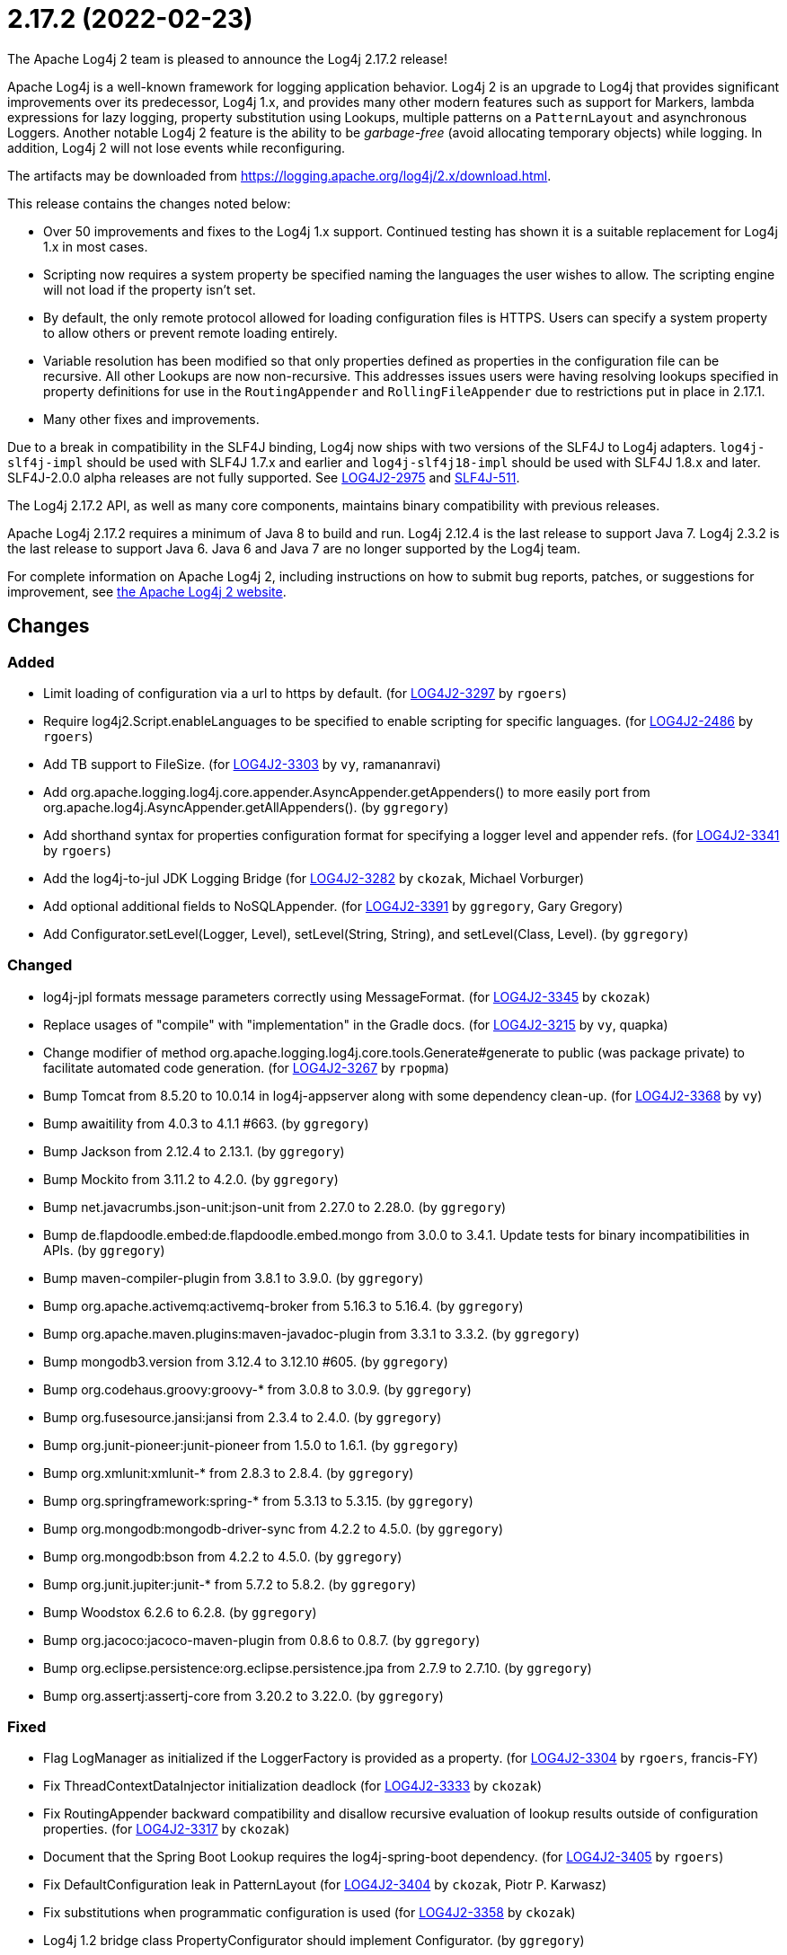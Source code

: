 ////
    Licensed to the Apache Software Foundation (ASF) under one or more
    contributor license agreements.  See the NOTICE file distributed with
    this work for additional information regarding copyright ownership.
    The ASF licenses this file to You under the Apache License, Version 2.0
    (the "License"); you may not use this file except in compliance with
    the License.  You may obtain a copy of the License at

         https://www.apache.org/licenses/LICENSE-2.0

    Unless required by applicable law or agreed to in writing, software
    distributed under the License is distributed on an "AS IS" BASIS,
    WITHOUT WARRANTIES OR CONDITIONS OF ANY KIND, either express or implied.
    See the License for the specific language governing permissions and
    limitations under the License.
////

////
*DO NOT EDIT THIS FILE!!*
This file is automatically generated from the release changelog directory!
////

= 2.17.2 (2022-02-23)
The Apache Log4j 2 team is pleased to announce the Log4j 2.17.2 release!

Apache Log4j is a well-known framework for logging application behavior.
Log4j 2 is an upgrade to Log4j that provides significant improvements over its predecessor, Log4j 1.x, and provides many other modern features such as support for Markers, lambda expressions for lazy logging, property substitution using Lookups, multiple patterns on a `PatternLayout` and asynchronous Loggers.
Another notable Log4j 2 feature is the ability to be _garbage-free_ (avoid allocating temporary objects) while logging.
In addition, Log4j 2 will not lose events while reconfiguring.

The artifacts may be downloaded from https://logging.apache.org/log4j/2.x/download.html[].

This release contains the changes noted below:

* Over 50 improvements and fixes to the Log4j 1.x support.
Continued testing has shown it is a suitable replacement for Log4j 1.x in most cases.
* Scripting now requires a system property be specified naming the languages the user wishes to allow.
The scripting engine will not load if the property isn't set.
* By default, the only remote protocol allowed for loading configuration files is HTTPS.
Users can specify a system property to allow others or prevent remote loading entirely.
* Variable resolution has been modified so that only properties defined as properties in the configuration file can be recursive.
All other Lookups are now non-recursive.
This addresses issues users were having resolving lookups specified in property definitions for use in the `RoutingAppender` and `RollingFileAppender` due to restrictions put in place in 2.17.1.
* Many other fixes and improvements.

Due to a break in compatibility in the SLF4J binding, Log4j now ships with two versions of the SLF4J to Log4j adapters.
`log4j-slf4j-impl` should be used with SLF4J 1.7.x and earlier and `log4j-slf4j18-impl` should be used with SLF4J 1.8.x and later.
SLF4J-2.0.0 alpha releases are not fully supported.
See https://issues.apache.org/jira/browse/LOG4J2-2975[LOG4J2-2975] and https://jira.qos.ch/browse/SLF4J-511[SLF4J-511].

The Log4j 2.17.2 API, as well as many core components, maintains binary compatibility with previous releases.

Apache Log4j 2.17.2 requires a minimum of Java 8 to build and run.
Log4j 2.12.4 is the last release to support Java 7.
Log4j 2.3.2 is the last release to support Java 6.
Java 6 and Java 7 are no longer supported by the Log4j team.

For complete information on Apache Log4j 2, including instructions on how to submit bug reports, patches, or suggestions for improvement, see http://logging.apache.org/log4j/2.x/[the Apache Log4j 2 website].

== Changes

=== Added

* Limit loading of configuration via a url to https by default. (for https://issues.apache.org/jira/browse/LOG4J2-3297[LOG4J2-3297] by `rgoers`)
* Require log4j2.Script.enableLanguages to be specified to enable scripting for specific languages. (for https://issues.apache.org/jira/browse/LOG4J2-2486[LOG4J2-2486] by `rgoers`)
* Add TB support to FileSize. (for https://issues.apache.org/jira/browse/LOG4J2-3303[LOG4J2-3303] by `vy`, ramananravi)
* Add org.apache.logging.log4j.core.appender.AsyncAppender.getAppenders() to more easily port from org.apache.log4j.AsyncAppender.getAllAppenders(). (by `ggregory`)
* Add shorthand syntax for properties configuration format for specifying a logger level and appender refs. (for https://issues.apache.org/jira/browse/LOG4J2-3341[LOG4J2-3341] by `rgoers`)
* Add the log4j-to-jul JDK Logging Bridge (for https://issues.apache.org/jira/browse/LOG4J2-3282[LOG4J2-3282] by `ckozak`, Michael Vorburger)
* Add optional additional fields to NoSQLAppender. (for https://issues.apache.org/jira/browse/LOG4J2-3391[LOG4J2-3391] by `ggregory`, Gary Gregory)
* Add Configurator.setLevel(Logger, Level), setLevel(String, String), and setLevel(Class, Level). (by `ggregory`)

=== Changed

* log4j-jpl formats message parameters correctly using MessageFormat. (for https://issues.apache.org/jira/browse/LOG4J2-3345[LOG4J2-3345] by `ckozak`)
* Replace usages of "compile" with "implementation" in the Gradle docs. (for https://issues.apache.org/jira/browse/LOG4J2-3215[LOG4J2-3215] by `vy`, quapka)
* Change modifier of method org.apache.logging.log4j.core.tools.Generate#generate to public (was package private) to facilitate automated code generation. (for https://issues.apache.org/jira/browse/LOG4J2-3267[LOG4J2-3267] by `rpopma`)
* Bump Tomcat from 8.5.20 to 10.0.14 in log4j-appserver along with some dependency clean-up. (for https://issues.apache.org/jira/browse/LOG4J2-3368[LOG4J2-3368] by `vy`)
* Bump awaitility from 4.0.3 to 4.1.1 #663. (by `ggregory`)
* Bump Jackson from 2.12.4 to 2.13.1. (by `ggregory`)
* Bump Mockito from 3.11.2 to 4.2.0. (by `ggregory`)
* Bump net.javacrumbs.json-unit:json-unit from 2.27.0 to 2.28.0. (by `ggregory`)
* Bump de.flapdoodle.embed:de.flapdoodle.embed.mongo from 3.0.0 to 3.4.1. Update tests for binary incompatibilities in APIs. (by `ggregory`)
* Bump maven-compiler-plugin from 3.8.1 to 3.9.0. (by `ggregory`)
* Bump org.apache.activemq:activemq-broker from 5.16.3 to 5.16.4. (by `ggregory`)
* Bump org.apache.maven.plugins:maven-javadoc-plugin from 3.3.1 to 3.3.2. (by `ggregory`)
* Bump mongodb3.version from 3.12.4 to 3.12.10 #605. (by `ggregory`)
* Bump org.codehaus.groovy:groovy-* from 3.0.8 to 3.0.9. (by `ggregory`)
* Bump org.fusesource.jansi:jansi from 2.3.4 to 2.4.0. (by `ggregory`)
* Bump org.junit-pioneer:junit-pioneer from 1.5.0 to 1.6.1. (by `ggregory`)
* Bump org.xmlunit:xmlunit-* from 2.8.3 to 2.8.4. (by `ggregory`)
* Bump org.springframework:spring-* from 5.3.13 to 5.3.15. (by `ggregory`)
* Bump org.mongodb:mongodb-driver-sync from 4.2.2 to 4.5.0. (by `ggregory`)
* Bump org.mongodb:bson from 4.2.2 to 4.5.0. (by `ggregory`)
* Bump org.junit.jupiter:junit-* from 5.7.2 to 5.8.2. (by `ggregory`)
* Bump Woodstox 6.2.6 to 6.2.8. (by `ggregory`)
* Bump org.jacoco:jacoco-maven-plugin from 0.8.6 to 0.8.7. (by `ggregory`)
* Bump org.eclipse.persistence:org.eclipse.persistence.jpa from 2.7.9 to 2.7.10. (by `ggregory`)
* Bump org.assertj:assertj-core from 3.20.2 to 3.22.0. (by `ggregory`)

=== Fixed

* Flag LogManager as initialized if the LoggerFactory is provided as a property. (for https://issues.apache.org/jira/browse/LOG4J2-3304[LOG4J2-3304] by `rgoers`, francis-FY)
* Fix ThreadContextDataInjector initialization deadlock (for https://issues.apache.org/jira/browse/LOG4J2-3333[LOG4J2-3333] by `ckozak`)
* Fix RoutingAppender backward compatibility and disallow recursive evaluation of lookup results outside of configuration properties. (for https://issues.apache.org/jira/browse/LOG4J2-3317[LOG4J2-3317] by `ckozak`)
* Document that the Spring Boot Lookup requires the log4j-spring-boot dependency. (for https://issues.apache.org/jira/browse/LOG4J2-3405[LOG4J2-3405] by `rgoers`)
* Fix DefaultConfiguration leak in PatternLayout (for https://issues.apache.org/jira/browse/LOG4J2-3404[LOG4J2-3404] by `ckozak`, Piotr P. Karwasz)
* Fix substitutions when programmatic configuration is used (for https://issues.apache.org/jira/browse/LOG4J2-3358[LOG4J2-3358] by `ckozak`)
* Log4j 1.2 bridge class PropertyConfigurator should implement Configurator. (by `ggregory`)
* OptionConverter could cause a StackOverflowError. (for https://issues.apache.org/jira/browse/LOG4J2-3306[LOG4J2-3306] by `rgoers`)
* Log4j 1.2 bridge class PatternLayout is missing constants DEFAULT_CONVERSION_PATTERN and TTCC_CONVERSION_PATTERN. (by `ggregory`)
* Log4j 1.2 bridge class ConsoleAppender should extend WriterAppender and provide better compatibility with custom appenders. (by `ggregory`)
* Log4j 1.2 bridge method NDC.inherit(Stack) should not use generics to provide source compatibility. (by `ggregory`)
* Log4j 1.2 bridge interface Configurator doConfigure() methods should use LoggerRepository, not LoggerContext. (by `ggregory`)
* Log4j 1.2 bridge class OptionConverter is missing selectAndConfigure() methods. (by `ggregory`)
* Log4j 1.2 bridge class Category should implement AppenderAttachable. (by `ggregory`)
* Log4j 1.2 bridge method Category.exists(String) should be static. (by `ggregory`)
* Log4j 1.2 bridge methods missing in org.apache.log4j.Category: getDefaultHierarchy(), getHierarchy(), getLoggerRepository(). (by `ggregory`)
* Log4j 1.2 bridge missing class org.apache.log4j.or.RendererMap. (by `ggregory`)
* Log4j 1.2 bridge class LogManager default constructor should be public. (by `ggregory`)
* Log4j 1.2 bridge interface org.apache.log4j.spi.RendererSupport was in the wrong package and incomplete. (by `ggregory`)
* Log4j 1.2 bridge interfaces missing from package org.apache.log4j.spi: ThrowableRenderer, ThrowableRendererSupport, TriggeringEventEvaluator. (by `ggregory`)
* Log4j 1.2 bridge adds org.apache.log4j.helpers.LogLog. (by `ggregory`)
* Log4j 1.2 bridge adds org.apache.log4j.helpers.Loader. (by `ggregory`)
* Log4j 1.2 bridge adds org.apache.log4j.component.helpers.Constants. (by `ggregory`)
* Log4j 1.2 bridge should ignore case in properties file keys. (for https://issues.apache.org/jira/browse/LOG4J2-3316[LOG4J2-3316] by `ggregory`)
* Log4j 1.2 bridge PropertiesConfiguration.buildAppender not adding filters to custom appender. (for https://issues.apache.org/jira/browse/LOG4J2-3281[LOG4J2-3281] by `ggregory`)
* Log4j 1.2 bridge adds org.apache.log4j.spi.RootLogger. (by `ggregory`)
* Log4j 1.2 bridge methods Category.getChainedPriority() and getEffectiveLevel() should not be final. (by `ggregory`)
* Log4j 1.2 bridge adds org.apache.log4j.Hierarchy. (by `ggregory`)
* Log4j 1.2 bridge class Category is missing some protected instance variables. (by `ggregory`)
* Log4j 1.2 bridge adds org.apache.log4j.spi.NOPLoggerRepository and NOPLogger. (by `ggregory`)
* Log4j 1.2 bridge implements LogManager.getCurrentLoggers() fully. (by `ggregory`)
* Log4j 1.2 bridge missing OptionConverter.instantiateByKey(Properties, String, Class, Object). (for https://issues.apache.org/jira/browse/LOG4J2-3326[LOG4J2-3326] by `ggregory`, Gary Gregory)
* Log4j 1.2 bridge adds org.apache.log4j.spi.DefaultRepositorySelector. (by `ggregory`)
* Log4j 1.2 bridge fixes parsing filters in properties configuration file #680. (for https://issues.apache.org/jira/browse/LOG4J2-3326[LOG4J2-3326] by `ggregory`, Gary GregoryBenjamin Röhl)
* Log4j 1.2 bridge now logs a warning instead of throwing an NullPointerException when building a Syslog appender with a missing "SyslogHost" param. (by `ggregory`, Gary Gregory)
* Log4j 1.2 bridge should allow property and XML attributes to start with either an upper-case or lower-case letter. (by `ggregory`, Piotr P. KarwaszGary Gregory)
* Log4j 1.2 bridge does not support system properties in log4j.xml. (for https://issues.apache.org/jira/browse/LOG4J2-3328[LOG4J2-3328] by `ggregory`, Gary Gregory)
* Log4j 1.2 bridge class org.apache.log4j.spi.LoggingEvent missing constructors and public instance variable. (for https://issues.apache.org/jira/browse/LOG4J2-3326[LOG4J2-3326] by `ggregory`, Gary Gregory)
* Log4j 1.2 bridge creates a SocketAppender instead of a SyslogAppender. (by `ggregory`, Gary Gregory)
* Log4j 1.2 bridge throws ClassCastException when using SimpleLayout and others #708. (by `ggregory`, Piotr P. KarwaszGary Gregory)
* Log4j 1.2 bridge uses the wrong file pattern for rolling file appenders #710. (by `ggregory`, Piotr P. KarwaszGary Gregory)
* Log4j 1.2 bridge uses the wrong default values for a TTCCLayout #709. (by `ggregory`, Piotr P. KarwaszGary Gregory)
* Log4j 1.2 bridge uses some incorrect default property values in some appenders. (by `ggregory`, Piotr P. Karwasz)
* Log4j 1.2 bridge supports the SocketAppender. (by `ggregory`, Gary Gregory)
* Log4j 1.2 bridge missing some ThrowableInformation constructors. (by `ggregory`, Gary Gregory)
* Log4j 1.2 bridge missing DefaultThrowableRenderer. (by `ggregory`, Gary Gregory)
* Log4j 1.2 bridge missed (by `ggregory`, Gary Gregory)
* Log4j 1.2 bridge missing UtilLoggingLevel. (by `ggregory`, Gary Gregory)
* Log4j 1.2 bridge missed org.apache.log4j.pattern.NameAbbreviator. (by `ggregory`, Gary Gregory)
* Log4j 1.2 bridge missing some LocationInfo constructors. (by `ggregory`, Gary Gregory)
* Log4j 1.2 bridge missed org.apache.log4j.pattern.FormattingInfo. (by `ggregory`, Gary Gregory)
* Log4j 1.2 bridge missing PatternParser. (by `ggregory`, Gary Gregory)
* Log4j 1.2 bridge missing PatternConverter. (by `ggregory`, Gary Gregory)
* Log4j 1.2 bridge missing FormattingInfo. (by `ggregory`, Gary Gregory)
* Log4j 1.2 bridge issues with filters #753. (by `ggregory`, Gary GregoryPiotr P. Karwasz)
* Fix DTD error: Add missing ELEMENT for Marker. (by `ggregory`)
* Configurator.setLevel not fetching the correct LoggerContext. (for https://issues.apache.org/jira/browse/LOG4J2-3330[LOG4J2-3330] by `ggregory`, Gary GregoryMircea Lemnaru)
* JndiManager reverts to 2.17.0 behavior: Read the system property for each call. (by `ggregory`)
* Log4j 1.2 bridge implements most of DOMConfigurator. (by `ggregory`, Gary Gregory)
* AppenderLoggingException logging any exception to a MongoDB Appender. (for https://issues.apache.org/jira/browse/LOG4J2-3392[LOG4J2-3392] by `ggregory`, Omer UGary Gregory)
* Trim whitespace before parsing a String into an Integer. (by `ggregory`, Gary Gregory)
* Possible NullPointerException in MongoDb4DocumentObject, MongoDbDocumentObject, DefaultNoSqlObject. (for https://issues.apache.org/jira/browse/LOG4J2-3392[LOG4J2-3392] by `ggregory`, Gary Gregory)
* Log4j 1.2 bridge throws a ClassCastException when logging a Map with non-String keys. (for https://issues.apache.org/jira/browse/LOG4J2-3410[LOG4J2-3410] by `ggregory`, Gary GregoryBarry Sham)
* Log4j 1.2 bridge supports global threshold #764. (for https://issues.apache.org/jira/browse/LOG4J2-3407[LOG4J2-3407] by `ggregory`, Piotr P. Karwasz)
* Log4j 1.2 bridge Check for non-existent appender when parsing properties #761. (for https://issues.apache.org/jira/browse/LOG4J2-3407[LOG4J2-3407] by `ggregory`, Kenny MacLeod)
* Fix log4j-jakarta-web service file #723. (by `ggregory`, `pkarwasz`)
